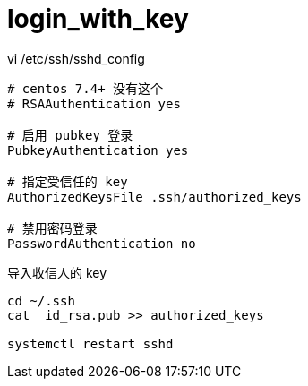 
= login_with_key

vi /etc/ssh/sshd_config
[source,text]
----

# centos 7.4+ 没有这个
# RSAAuthentication yes

# 启用 pubkey 登录
PubkeyAuthentication yes

# 指定受信任的 key
AuthorizedKeysFile .ssh/authorized_keys

# 禁用密码登录
PasswordAuthentication no

----

导入收信人的 key
[source,shell script]
----
cd ~/.ssh
cat  id_rsa.pub >> authorized_keys

systemctl restart sshd
----

